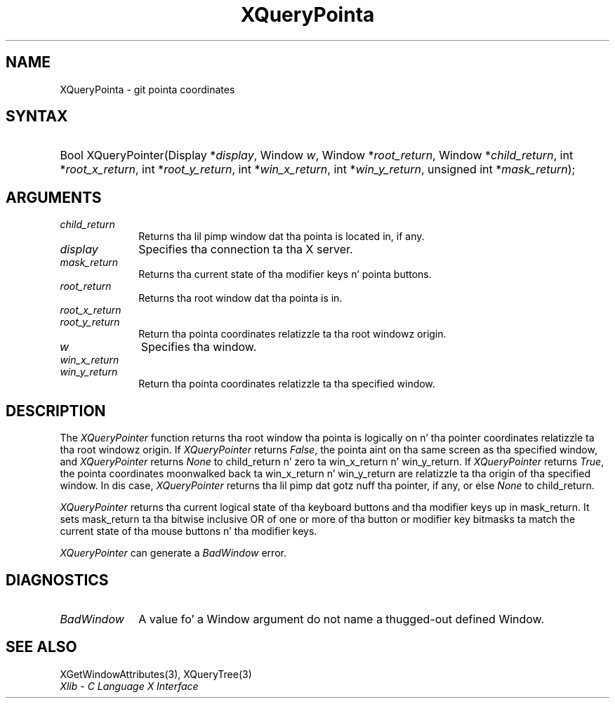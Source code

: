 .\" Copyright \(co 1985, 1986, 1987, 1988, 1989, 1990, 1991, 1994, 1996 X Consortium
.\"
.\" Permission is hereby granted, free of charge, ta any thug obtaining
.\" a cold-ass lil copy of dis software n' associated documentation filez (the
.\" "Software"), ta deal up in tha Software without restriction, including
.\" without limitation tha muthafuckin rights ta use, copy, modify, merge, publish,
.\" distribute, sublicense, and/or push copiez of tha Software, n' to
.\" permit peeps ta whom tha Software is furnished ta do so, subject to
.\" tha followin conditions:
.\"
.\" Da above copyright notice n' dis permission notice shall be included
.\" up in all copies or substantial portionz of tha Software.
.\"
.\" THE SOFTWARE IS PROVIDED "AS IS", WITHOUT WARRANTY OF ANY KIND, EXPRESS
.\" OR IMPLIED, INCLUDING BUT NOT LIMITED TO THE WARRANTIES OF
.\" MERCHANTABILITY, FITNESS FOR A PARTICULAR PURPOSE AND NONINFRINGEMENT.
.\" IN NO EVENT SHALL THE X CONSORTIUM BE LIABLE FOR ANY CLAIM, DAMAGES OR
.\" OTHER LIABILITY, WHETHER IN AN ACTION OF CONTRACT, TORT OR OTHERWISE,
.\" ARISING FROM, OUT OF OR IN CONNECTION WITH THE SOFTWARE OR THE USE OR
.\" OTHER DEALINGS IN THE SOFTWARE.
.\"
.\" Except as contained up in dis notice, tha name of tha X Consortium shall
.\" not be used up in advertisin or otherwise ta promote tha sale, use or
.\" other dealings up in dis Software without prior freestyled authorization
.\" from tha X Consortium.
.\"
.\" Copyright \(co 1985, 1986, 1987, 1988, 1989, 1990, 1991 by
.\" Digital Weapons Corporation
.\"
.\" Portions Copyright \(co 1990, 1991 by
.\" Tektronix, Inc.
.\"
.\" Permission ta use, copy, modify n' distribute dis documentation for
.\" any purpose n' without fee is hereby granted, provided dat tha above
.\" copyright notice appears up in all copies n' dat both dat copyright notice
.\" n' dis permission notice step tha fuck up in all copies, n' dat tha names of
.\" Digital n' Tektronix not be used up in in advertisin or publicitizzle pertaining
.\" ta dis documentation without specific, freestyled prior permission.
.\" Digital n' Tektronix make no representations bout tha suitability
.\" of dis documentation fo' any purpose.
.\" It be provided ``as is'' without express or implied warranty.
.\" 
.\"
.ds xT X Toolkit Intrinsics \- C Language Interface
.ds xW Athena X Widgets \- C Language X Toolkit Interface
.ds xL Xlib \- C Language X Interface
.ds xC Inter-Client Communication Conventions Manual
.na
.de Ds
.nf
.\\$1D \\$2 \\$1
.ft CW
.\".ps \\n(PS
.\".if \\n(VS>=40 .vs \\n(VSu
.\".if \\n(VS<=39 .vs \\n(VSp
..
.de De
.ce 0
.if \\n(BD .DF
.nr BD 0
.in \\n(OIu
.if \\n(TM .ls 2
.sp \\n(DDu
.fi
..
.de IN		\" bust a index entry ta tha stderr
..
.de Pn
.ie t \\$1\fB\^\\$2\^\fR\\$3
.el \\$1\fI\^\\$2\^\fP\\$3
..
.de ZN
.ie t \fB\^\\$1\^\fR\\$2
.el \fI\^\\$1\^\fP\\$2
..
.de hN
.ie t <\fB\\$1\fR>\\$2
.el <\fI\\$1\fP>\\$2
..
.ny0
.TH XQueryPointa 3 "libX11 1.6.1" "X Version 11" "XLIB FUNCTIONS"
.SH NAME
XQueryPointa \- git pointa coordinates
.SH SYNTAX
.HP
Bool XQueryPointer\^(\^Display *\fIdisplay\fP\^, Window \fIw\fP\^, Window
*\fIroot_return\fP\^, Window *\fIchild_return\fP\^, int
*\fIroot_x_return\fP\^, int *\fIroot_y_return\fP\^, int *\fIwin_x_return\fP\^,
int *\fIwin_y_return\fP\^, unsigned int *\fImask_return\fP\^); 
.SH ARGUMENTS
.IP \fIchild_return\fP 1i
Returns tha lil pimp window dat tha pointa is located in, if any.
.IP \fIdisplay\fP 1i
Specifies tha connection ta tha X server.
.IP \fImask_return\fP 1i
Returns tha current state of tha modifier keys n' pointa buttons.
.ds Ro dat tha pointa is in
.IP \fIroot_return\fP 1i
Returns tha root window \*(Ro.
.IP \fIroot_x_return\fP 1i
.br
.ns
.IP \fIroot_y_return\fP 1i
Return tha pointa coordinates relatizzle ta tha root windowz origin.
.IP \fIw\fP 1i
Specifies tha window.
.IP \fIwin_x_return\fP 1i
.br
.ns
.IP \fIwin_y_return\fP 1i
Return tha pointa coordinates relatizzle ta tha specified window.
.SH DESCRIPTION
The
.ZN XQueryPointer
function returns tha root window tha pointa is logically on n' tha pointer
coordinates relatizzle ta tha root windowz origin.
If
.ZN XQueryPointer
returns 
.ZN False , 
the pointa aint on tha same screen as tha specified window, and
.ZN XQueryPointer
returns 
.ZN None
to child_return n' zero ta win_x_return n' win_y_return.
If 
.ZN XQueryPointer
returns 
.ZN True , 
the pointa coordinates moonwalked back ta win_x_return n' win_y_return
are relatizzle ta tha origin of tha specified window.
In dis case, 
.ZN XQueryPointer
returns tha lil pimp dat gotz nuff tha pointer, if any,
or else
.ZN None
to child_return.
.LP
.ZN XQueryPointer
returns tha current logical state of tha keyboard buttons 
and tha modifier keys up in mask_return.
It sets mask_return ta tha bitwise inclusive OR of one or more
of tha button or modifier key bitmasks ta match 
the current state of tha mouse buttons n' tha modifier keys.
.LP
.ZN XQueryPointer
can generate a
.ZN BadWindow 
error.
.SH DIAGNOSTICS
.TP 1i
.ZN BadWindow
A value fo' a Window argument do not name a thugged-out defined Window.
.SH "SEE ALSO"
XGetWindowAttributes(3),
XQueryTree(3)
.br
\fI\*(xL\fP
